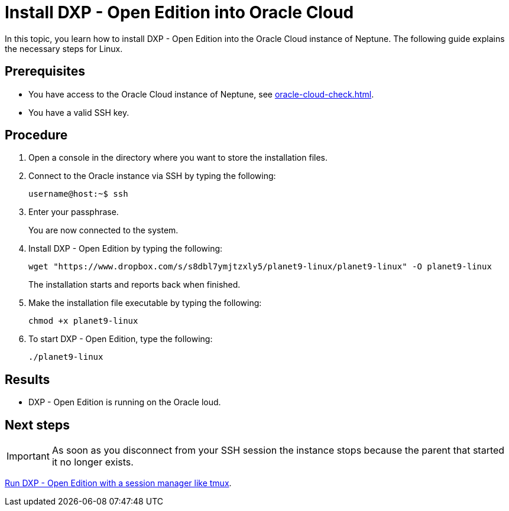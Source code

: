= Install  DXP - Open Edition into Oracle Cloud

In this topic, you learn how to install DXP - Open Edition into the Oracle Cloud instance of Neptune. The following guide explains the necessary steps for Linux.

== Prerequisites

* You have access to the Oracle Cloud instance of Neptune, see xref:oracle-cloud-check.adoc[].
* You have a valid SSH key.

== Procedure

. Open a console in the directory where you want to store the installation files.
. Connect to the Oracle instance via SSH by typing the following:
+
[source,asciidoc]
----
username@host:~$ ssh
----
. Enter your passphrase.
+
You are now connected to the system.
+
. Install DXP - Open Edition by typing the following:
+
[source,asciidoc]
----
wget "https://www.dropbox.com/s/s8dbl7ymjtzxly5/planet9-linux/planet9-linux" -O planet9-linux
----
The installation starts and reports back when finished.
+
. Make the installation file executable by typing the following:
+
[source,asciidoc]
----
chmod +x planet9-linux
----
. To start DXP - Open Edition, type the following:
+
[source,asciidoc]
----
./planet9-linux
----

== Results
* DXP - Open Edition is running on the Oracle loud.

== Next steps
IMPORTANT: As soon as you disconnect from your SSH session the instance stops because the parent that started it no longer exists.

xref:oracle-cloud-tmux.adoc[Run DXP - Open Edition with a session manager like tmux].